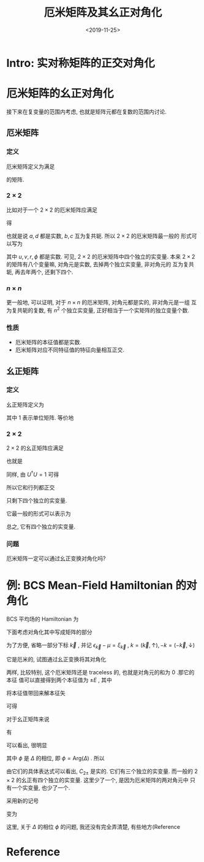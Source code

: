 #+TITLE: 厄米矩阵及其幺正对角化
#+DATE: <2019-11-25>
#+CATEGORIES: 专业笔记
#+TAGS: 数学, 幺正变换
#+HTML: <!-- toc -->
#+HTML: <!-- more -->

* Intro: 实对称矩阵的正交对角化



* 厄米矩阵的幺正对角化

接下来在复变量的范围内考虑, 也就是矩阵元都在复数的范围内讨论.

**  厄米矩阵

*** 定义

厄米矩阵定义为满足
\begin{align}
  U^{\dagger} \equiv U
\end{align}
的矩阵.

*** $2\times 2$

比如对于一个 $2\times 2$ 的厄米矩阵应满足
\begin{align}
  \left(\begin{array}{cc}
    a  & b \\
    c  & d \\
  \end{array}\right)
  =
  \left(\begin{array}{cc}
    a^{*}  & c^{*} \\
    b^{*}  & d^{*} \\
  \end{array}\right)
\end{align}
得
\begin{align}
  a^{*} &= a \\
  d^{*} &= d \\
  b^{*} &= c \\
  c^{*} &= b
\end{align}
也就是说 $a, d$ 都是实数, $b, c$ 互为复共轭. 所以 $2\times 2$ 的厄米矩阵最一般的
形式可以写为
\begin{align}
  \left(\begin{array}{cc}
    u  & r^{e^{-\mathrm{i}\phi}} \\
    r^{e^{\mathrm{i}\phi}}  & v  \\
  \end{array}\right)
\end{align}
其中 $u, v, r, \phi$ 都是实数. 可见,  $2\times 2$ 的厄米矩阵中四个独立的实变量.
本来 $2\times 2$ 的矩阵有八个变量嘛, 对角元是实数, 去掉两个独立实变量, 非对角元的
互为复共轭, 再去年两个, 还剩下四个.

*** $n\times n$

更一般地, 可以证明, 对于 $n\times n$ 的厄米矩阵, 对角元都是实的, 非对角元是一组
互为复共轭的复数, 有 $n^2$ 个独立实变量, 正好相当于一个实矩阵的独立变量个数.

*** 性质 

- 厄米矩阵的本征值都是实数.
- 厄米矩阵对应不同特征值的特征向量相互正交.

** 幺正矩阵

*** 定义

幺正矩阵定义为
\begin{align}
  U U^{\dagger} \equiv 1
\end{align}
其中 $1$ 表示单位矩阵. 等价地
\begin{align}
  U^{\dagger} \equiv U^{-1}
\end{align}

*** $2\times 2$

$2\times 2$ 的幺正矩阵应满足
\begin{align}
  \left(\begin{array}{cc}
    a  & b \\
    c  & d \\
  \end{array}\right)
  \left(\begin{array}{cc}
    a^{*}  & c^{*} \\
    b^{*}  & d^{*} \\
  \end{array}\right)
  =   
 \left(\begin{array}{cc}
    1  & 0 \\
    0  & 1 \\
  \end{array}\right)
\end{align}
也就是
\begin{align}
  |a|^2 + |b|^2 =& 1 \\
  |c|^2 + |d|^2 =& 1 \\
  a^{*}c + b^{*}d =& 0 \\
  ac^{*} + bd^{*} =& 0 
\end{align}
同样, 由 $U^{\dagger}U =1$ 可得
\begin{align}
  |a|^2 + |c|^2 =& 1 \\
  |b|^2 + |d|^2 =& 1 
\end{align}
所以它和行列都正交
\begin{align}
  |a|^2 + |b|^2 =& 1 \\
  |c|^2 + |d|^2 =& 1 \\
  |a|^2 + |c|^2 =& 1 \\
  |b|^2 + |d|^2 =& 1 \\
\end{align}
只剩下四个独立的实变量.

它最一般的形式可以表示为
\begin{align}
  \left(\begin{array}{cc}
    e^{\mathrm{i}\alpha}\cos\theta  & -e^{\mathrm{i}\alpha}e^{\mathrm{i}\phi}\sin\theta \\
    e^{\mathrm{i}\beta}e^{-\mathrm{i}\phi}\sin\theta  & e^{\mathrm{i}\beta}\cos\theta \\
  \end{array}\right)
\end{align}
总之, 它有四个独立的实变量.

*** 问题

厄米矩阵一定可以通过幺正变换对角化吗?

* 例: BCS Mean-Field Hamiltonian 的对角化

BCS 平均场的 Hamiltonian 为
\begin{align}
  H_{\mathrm{MF}} = \sum_{\vec{k}}\left\{
                     \left(\hat{c}^{\dagger}_{\vec{k}, \uparrow}\quad \hat{c}_{-\vec{k}, \downarrow}\right)
                     \left(\begin{array}{cc}
                       \epsilon_{\vec{k}} - \mu & \Delta\\
                       \Delta^{*} & -(\epsilon_{\vec{k}} - \mu)
                      \end{array}\right)
                      \left( \begin{array}{c}
                           \hat{c}_{\vec{k}, \uparrow} \\
                           \hat{c}^{\dagger}_{-\vec{k}, \downarrow}
                       \end{array} \right)
                     + (\epsilon_{\vec{k}} - \mu)
                    \right\}
                     - \frac{V}{g}|\Delta|^2
\end{align}
下面考虑对角化其中写成矩阵的部分
\begin{align}
  H_0(\vec{k}) = \left(\hat{c}^{\dagger}_{\vec{k}, \uparrow}\quad \hat{c}_{-\vec{k}, \downarrow}\right)
                     \left(\begin{array}{cc}
                       \epsilon_{\vec{k}} - \mu & \Delta\\
                       \Delta^{*} & -(\epsilon_{\vec{k}} - \mu)
                      \end{array}\right)
                      \left( \begin{array}{c}
                           \hat{c}_{\vec{k}, \uparrow} \\
                           \hat{c}^{\dagger}_{-\vec{k}, \downarrow}
                       \end{array} \right)
\end{align}
为了方便, 省略一部分下标 $\vec{k}$ , 并记 $\epsilon_{\vec{k}} - \mu =
\xi_{\vec{k}}$ , $k = (\vec{k}, \uparrow), -k=(-\vec{k}, \downarrow)$
\begin{align}
  H_0 = \left(\hat{c}^{\dagger}_k\quad \hat{c}_{-k}\right)
                     \left(\begin{array}{cc}
                       \xi & \Delta\\
                       \Delta^{*} & -\xi
                      \end{array}\right)
                      \left( \begin{array}{c}
                           \hat{c}_k \\
                           \hat{c}^{\dagger}_{-k}
                       \end{array} \right)
\end{align}
它是厄米的, 试图通过幺正变换将其对角化
\begin{align}
  H_0 = \left(\hat{c}^{\dagger}_k\quad \hat{c}_{-k}\right)
                       U U^{\dagger}
                     \left(\begin{array}{cc}
                       \xi & \Delta\\
                       \Delta^{*} & -\xi
                      \end{array}\right) 
                       U U^{\dagger}
                      \left( \begin{array}{c}
                           \hat{c}_k \\
                           \hat{c}^{\dagger}_{-k}
                       \end{array} \right)
\end{align}
两样, 比较特别, 这个厄米矩阵还是 traceless 的, 也就是对角元的和为 0 .那它的本征
值可以直接得到两个本征值为 $\pm E$ , 其中
\begin{align}
  E = \sqrt{|\Delta|^2 + \xi^2}
\end{align}
将本征值带回来解本征矢
\begin{align}
   \left(\begin{array}{cc}
   \xi & \Delta\\
   \Delta^{*} & -\xi
   \end{array}\right) 
   \left(\begin{array}{c}
   C_{1\pm}\\
   C_{2\pm}
   \end{array}\right)  
   = \pm E
   \left(\begin{array}{c}
   C_{1\pm}\\
   C_{2\pm}
   \end{array}\right)  
\end{align}
可得
\begin{align}
  \frac{C_{1\pm}}{C_{2\pm}} 
   = \frac{\Delta}{\pm E - \xi}
\end{align}
对于幺正矩阵来说
\begin{align}
  |C_{1\pm}|^2 + |C_{2\pm}|^2 = 1
\end{align}
有
\begin{align}
   \left(\begin{array}{c}
   C_{1\pm}\\
   C_{2\pm}
   \end{array}\right)  
  =
  \left(\begin{array}{c}
   \frac{\Delta}{\sqrt{2E(E\mp \xi)}}\\
   \frac{\pm E - \xi}{\sqrt{2E(E\mp \xi)}}
   \end{array}\right)  
  =
  \left(\begin{array}{c}
   \frac{\Delta}{\sqrt{2E(E\mp \xi)}}\\
   \frac{\pm |\Delta|}{\sqrt{2E(E\pm \xi)}}
   \end{array}\right)  
\end{align}
可以看出, 很明显
\begin{align}
  |C_{1+}|^2 + |C_{1-}|^2 = 1\\
  |C_{2+}|^2 + |C_{2-}|^2 = 1 \\
  C_{1\pm} = \mp C_{2\mp}e^{\mathrm{i}\phi} 
\end{align}
其中 $\phi$ 是 $\Delta$ 的相位, 即 $\phi = \mathrm{Arg} (\Delta)$ . 所以
\begin{align}
  U^{\dagger} =
   \left(\begin{array}{cc}
    C_{1+} & C_{2+} \\
    C_{1-} & C_{2-}
   \end{array}\right) 
   =
   \left(\begin{array}{cc}
    -C_{2-} e^{\mathrm{i}\phi} & C_{2+} \\
    C_{2+} e^{\mathrm{i}\phi}  &  C_{2-}
   \end{array}\right) 
\end{align}

由它们的具体表达式可以看出, $C_{2\pm}$ 是实的. 它们有三个独立的实变量. 而一般的
 $2\times 2$ 的幺正有四个独立的实变量. 这里少了一个, 是因为厄米矩阵的两对角元中
 只有一个实变量, 也少了一个.

采用新的记号
\begin{align}
  u &= C_{2-} \\
  v &= -C_{2+}
\end{align}
变为
\begin{align}
  U^{\dagger} =
   \left(\begin{array}{cc}
    -u e^{\mathrm{i}\phi} & -v \\
    -v e^{\mathrm{i}\phi} & u
   \end{array}\right) 
\end{align}
这里, 关于 $\Delta$ 的相位 $\phi$ 的问题, 我还没有完全弄清楚, 有些地方(Reference
[3])说:
#+BEGIN_QUOTE
These phases may beabsorbed into the definitions of the fermion operators
themselves.
#+END_QUOTE
而同老师讲义中说
#+BEGIN_QUOTE
对空间平移对称的情况, 可取为实数, 即定相位为零.

(当空间不均匀时, 及讨论不同超导体连接时, $\phi$ 不可忽略).
#+END_QUOTE
接下来的处理, 可以理解为将相位吸收到 Fermionic 算符的定义中去, 而不放在
$U^{\dagger}$ 中, 这样新的基矢为 
\begin{align}
   \left(\begin{array}{c}
    \alpha\\
    \beta'
   \end{array}\right)
  =    \left(\begin{array}{cc}
    -u e^{\mathrm{i}\phi} & -v \\
    -v e^{\mathrm{i}\phi} & u
   \end{array}\right) 
\left( \begin{array}{c}
       -e^{\mathrm{i}\phi}\hat{c}_k \\
       \hat{c}^{\dagger}_{-k}
       \end{array} \right) \\
  =  \left( \begin{array}{cc}
       u & -v \\
       v & u
       \end{array} \right) 
\left( \begin{array}{c}
       \hat{c}_k \\
       \hat{c}^{\dagger}_{-k}
       \end{array} \right) 
\end{align}
或者是理解这里选 $\phi = -\pi$ , 那么 $-e^{\mathrm{i}\phi} = 1$ , 同样也得到
\begin{align}
   \left(\begin{array}{c}
    \alpha\\
    \beta'
   \end{array}\right)
    =  \left( \begin{array}{cc}
       u & -v \\
       v & u
       \end{array} \right) 
\left( \begin{array}{c}
       \hat{c}_k \\
       \hat{c}^{\dagger}_{-k}
       \end{array} \right) 
\end{align}
总之, 搞定这个相位之后有
\begin{align}
  U^{\dagger} = \left( \begin{array}{cc}
                 u & -v \\
                 v & u
                \end{array} \right)
\end{align}
而新的基矢
\begin{align}
   \left(\begin{array}{c}
    \alpha\\
    \beta'
   \end{array}\right)
    =  U^{\dagger}
\left( \begin{array}{c}
       \hat{c}_k \\
       \hat{c}^{\dagger}_{-k}
       \end{array} \right) 
    =  \left( \begin{array}{cc}
       u & -v \\
       v & u
       \end{array} \right) 
\left( \begin{array}{c}
       \hat{c}_k \\
       \hat{c}^{\dagger}_{-k}
       \end{array} \right) 
\end{align}
这样, 就得到, 经过变换后
\begin{align}
  H_0 =& \left(\hat{c}^{\dagger}_k\quad \hat{c}_{-k}\right)U
                     \left(\begin{array}{cc}
                       E & 0\\
                       0 & -E
                      \end{array}\right) U^{\dagger}
                      \left( \begin{array}{c}
                           \hat{c}_k \\
                           \hat{c}^{\dagger}_{-k}
                       \end{array} \right) \\
=& \left(\alpha^{\dagger}\quad \beta'^{\dagger}\right)
                     \left(\begin{array}{cc}
                       E & 0\\
                       0 & -E
                      \end{array}\right)
                      \left(\begin{array}{c}
                     \alpha\\
                     \beta'
                     \end{array}\right) \\
=& E \left(\alpha^{\dagger} \alpha - \beta'^{\dagger} \beta' \right)
\end{align}
可以看出, 准粒子 $\alpha$ 的激发能是 $E$ , 而准粒子 $\beta'$ 的激发能是 $-E$
. 为了使基态是准粒子的真空态, 所有准粒子的激发能应该都是非负的, 所以定义新的准粒
子
\begin{align}
  \beta = \beta'^{\dagger}
\end{align}
这时
\begin{align}
  H_0 = E(\alpha^{\dagger}\alpha - \beta\beta^{\dagger}) 
      = E(\alpha^{\dagger}\alpha + \beta\beta^{\dagger}) -E
\end{align}

所以最终有
\begin{align}
  H_{MF} = \sum_{\vec{k}} \left[ E_{\vec{k}} 
                                (\alpha_{\vec{k}}^{\dagger}\alpha_{\vec{k}} 
                                 + \beta_{\vec{k}}^{\dagger}\beta_{\vec{k}}) 
           + (\epsilon_{\vec{k}} - \mu -E_{\vec{k}} ) \right] 
           - \frac{V}{g}|\Delta|^2
\end{align}
where
\begin{align}
   \left(\begin{array}{c}
    \alpha_{\vec{k}}\\
    \beta_{\vec{k}}^{\dagger}
   \end{array}\right)
    =  U^{\dagger}
\left( \begin{array}{c}
       \hat{c}_k \\
       \hat{c}^{\dagger}_{-k}
       \end{array} \right) 
    =  \left( \begin{array}{cc}
       u_{\vec{k}} & -v_{\vec{k}} \\
       v_{\vec{k}} & u_{\vec{k}}
       \end{array} \right) 
\left( \begin{array}{c}
       \hat{c}_k \\
       \hat{c}^{\dagger}_{-k}
       \end{array} \right) 
\end{align}

* Reference

[1]
[[https://ccjou.wordpress.com/%e5%b0%88%e9%a1%8c%e6%8e%a2%e7%a9%b6/hermitian%e5%af%a6%e5%b0%8d%e7%a8%b1%e7%9f%a9%e9%99%a3%e5%b0%88%e9%a1%8c/]]

[2] https://en.wikipedia.org/wiki/Unitary_matrix

[3] https://courses.physics.ucsd.edu/2014/Spring/physics239/LECTURES/CH03.pdf
